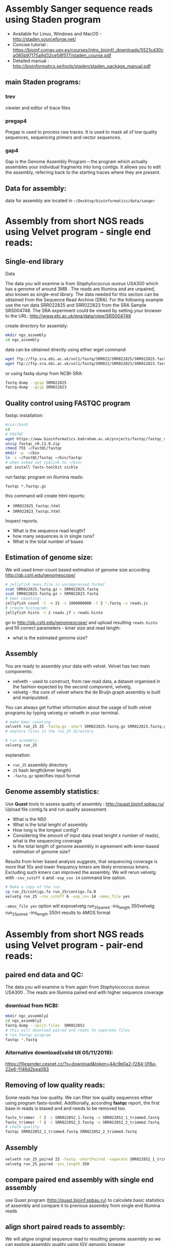 * Assembly Sanger sequence reads using Staden program 
- Available for Linux, Windows and MacOS - http://staden.sourceforge.net/
- Concise tutorial : https://bioinf.comav.upv.es/courses/intro_bioinf/_downloads/5521cd30ca085b97175a9d32ce58f517/staden_course.pdf
- Detailed manual : http://bioinformatics.se/tools/staden/staden_package_manual.pdf

** main Staden programs: 
*** trev
viewier and editor of trace files
*** pregap4
Pregap is used to process raw traces. It is used to mask all of low quality
sequences, sequencing primers and vector sequences. 
*** gap4
Gap is the Genome Assembly Program – the program which actually assembles your individual fragments
into long contigs. It allows you to edit the assembly, referring back to the starting traces where they
are present. 


** Data for assembly:

data for assembly are located in =~/Desktop/bioinformatics/data/sanger=

* Assembly from short NGS reads using Velvet program - single end reads:

** Single-end library
**** Data
The data you will examine is from /Staphylococcus aureus/ USA300 which has a genome of
around 3MB . The reads are Illumina and are unpaired, also known as single-end library. 
The data needed for this section can be obtained from the Sequence Read Archive (SRA). For the
following example use the run data SRR022825 and SRR022823 from the SRA Sample
SRS004748. The SRA experiment could be viewed by setting your browser to the URL:
http://www.ebi.ac.uk/ena/data/view/SRS004748

create directory for assembly:
#+begin_src sh
mkdir ngs_assembly
cd ngs_assembly
#+end_src

data can be obtained directly using either wget command 
#+begin_src sh
wget ftp://ftp.sra.ebi.ac.uk/vol1/fastq/SRR022/SRR022825/SRR022825.fastq.gz
wget ftp://ftp.sra.ebi.ac.uk/vol1/fastq/SRR022/SRR022823/SRR022823.fastq.gz
#+end_src
or using fastq-dump from NCBI-SRA:
#+begin_src sh
fastq-dump --gzip SRR022825
fastq-dump --gzip SRR022823
#+end_src

** Quality control using FASTQC program

fastqc installation:
#+begin_src sh :tangle install_additional_programs.sh  :tangle-mode (identity #o755)
#/usr/bash
cd
# FASTQC
wget https://www.bioinformatics.babraham.ac.uk/projects/fastqc/fastqc_v0.11.8.zip
unzip fastqc_v0.11.8.zip
chmod 755 ~/FastQC/fastqc
mkdir -p  ~/bin
ln -s ~/FastQC/fastqc ~/bin/fastqc
# when asked set symlink to ~/bin/
apt install fastx-toolkit sickle
#+end_src

    
run fastqc program on illumina reads:
#+begin_src 
fastqc *.fastqc.gz
#+end_src

this command will create html reports:
- =SRR022825_fastqc.html=
- =SRR022823_fastqc.html=

Inspect reports. 
- What is the sequence read length?
- how many sequences is in single runs?
- What is the total number of bases

** Estimation of genome size:

We will used kmer-count based estimation of genome size according
http://qb.cshl.edu/genomescope/

#+begin_src sh
# jellyfish nees file in uncompressed format
zcat SRR022825.fastq.gz > SRR022825.fastq
zcat SRR022823.fastq.gz > SRR022823.fastq
# kmer counting:
jellyfish count -C -m 21 -s 1000000000 -t 2 *.fastq -o reads.jc
# create histogram:
jellyfish histo -t 2 reads.jf > reads.histo
#+end_src

go to http://qb.cshl.edu/genomescope/ and upload resulting =reads.histo= and
fill correct parameters - kmer size and read length:

- what is the estimated genome size?

#+begin_comment
Staphylococcus aureus MRSA252, a genome closely related to
the genome that provided the short read data in the earlier sections of this exercise. The sequence
data this time is the fully assembled genome. The genome size is therefore known exactly and is
2,902,619 bp.
#+end_comment

** Assembly 
You are ready to assembly your data with velvet. Velvet has two
main components:
- velveth - used to construct, from raw read data, a dataset organised in the
  fashion expected by the second component, velvetg.
- velvetg - the core of velvet where the de Bruijn graph assembly is built and
  manipulated.

You can always get further information about the usage of both velvet programs by typing velvetg
or velveth in your terminal. 

#+begin_src sh
# make kmer counting
velveth run_25 25 -fastq.gz -short SRR022825.fastq.gz SRR022823.fastq.gz
# explore files in the run_25 directory

# run assembly:
velvetg run_25
#+end_src
explanation:
- =run_25= assembly directory
- =25= hash length(kmer length)
- =-fastq.gz= specifies input format

** Genome assembly statistics:
Use *Quast* tools to assess quality of assembly : http://quast.bioinf.spbau.ru/
Upload file contig.fa and run quality assessment. 
- What is the N50
- What is the total lenght of assembly
- How long is the longest contig?
- Considering the amount of input data (read lenght x number of reads), what is
  the sequencing coverage
- Is the total length of genome assembly in agreement with kmer-based estimation
  of genome size?

# Assembly graph can be inspected using *Bandage* program . 

Results from kmer based analysis suggests, that sequencing coverage is more that
10x and lower frequency kmers are likely erroneous kmers. Excluding such kmers
can improved the assembly. We will rerun velvetg  with =-cov_cutoff 6=  and
=-exp_cov 14=  command line option.

#+begin_src bash
# Make a copy of the run
cp run_25/contigs.fa run_25/contigs.fa.0
velvetg run_25 -cov_cutoff 6 -exp_cov 14 -amos_file yes
#+end_src
=-amos_file yes= option will expovelvetg run_25_paired -ins_length 350velvetg run_25_paired -ins_length 350rt results to AMOS format 

#+begin_comment
Results:
Final graph has 4238 nodes and n50 of 4423, max 26428, total 2836372, using 0/5356745 reads
Final graph has 2707 nodes and n50 of 5393, max 26428, total 2827773, using 3916445/5356745 reads
#+end_comment

* Assembly from short NGS reads using Velvet program - pair-end reads:

** paired end data and QC:
The data you will examine is from again from /Staphylococcus aureus/ USA300 .
The reads are Illumina paired end with higher sequence coverage
*** download from NCBI: 
#+begin_src bash
mkdir ngc_assembly2
cd ngs_assembly2
fastq-dump --split-files  SRR022852
# this will download paired end reads to separate files
# run fastqc program
fastqc *.fastq
#+end_src
*** Alternative download(valid till 05/11/2019):
https://filesender.cesnet.cz/?s=download&token=44c9e0a2-f284-0f8a-22e6-1146d2bea083



** Removing of low quality reads:

Some reads has low quality. We can filter low quality sequences either using
program fastx-toolkit.
Additionally, according *fastqc* report, the first base in reads is biased and and
needs to be removed too.


#+begin_src bash
fastx_trimmer -f 2 -i SRR022852_1.fastq -o SRR022852_1_trimmed.fastq
fastx_trimmer -f 2 -i SRR022852_2.fastq -o SRR022852_2_trimmed.fastq
# check quality
fastqc SRR022852_1_trimmed.fastq SRR022852_2_trimmed.fastq
#+end_src

** Assembly

#+begin_src bash
velveth run_25_paired 25 -fastq -shortPaired -separate SRR022852_1_trimmed.fastq SRR022852_2_trimmed.fastq 
velvetg run_25_paired -ins_length 350
#+end_src

** compare paired end assembly with single end assembly
use Quast program (http://quast.bioinf.spbau.ru) to calculate basic statistics of assembly and compare it to
previous assembly from single end Illumina reads

** align short paired reads to assembly:
We will aligne original sequence read to resulting genome assembly so we can
explore assembly quality using IGV genomic browser

#+begin_src bash
# create database from contigs 
bowtie2-build  run_25_paired/contigs.fa run_25_paired/contigs.fa
#  map reads to assembly : (~7min)
bowtie2 -p 3 -x run_25_paired/contigs.fa -1 SRR022852_1_trimmed.fastq -2 SRR022852_2_trimmed.fastq > SRR022852.sam
# convert SAM to BAM format (~1min):
samtools view -b SRR022852.sam > SRR022852.bam
# sorting according position 
samtools sort SRR022852.bam > SRR022852_sorted.bam
# create index:
samtools index SRR022852_sorted.bam
#+end_src

** Visualization of assembly
run IGV program to inspect assembly. In IGV load genome - select contigs.fa
file. Then load read mapping from SRR022852_sorted.bam

Manual for IGV can be found on
http://software.broadinstitute.org/software/igv/UserGuide.
Explanation of color coding :
http://software.broadinstitute.org/software/igv/interpreting_insert_size

* Example of fastqc on low quality data:
We will explore various NGS data from Sequence read archive using FASTQC
program. For download, we will use =fastq-dump= command:

#+begin_src bash
fastq-dump -X 500000 --split-files  ERR268415
fastq-dump -X 500000 --split-files  SRR453021
fastq-dump -X 500000 --split-files  SRR2911427

fastqc *.fastqc
#+end_src
# each download takes about 2 min.
Inspect resulting html reports
